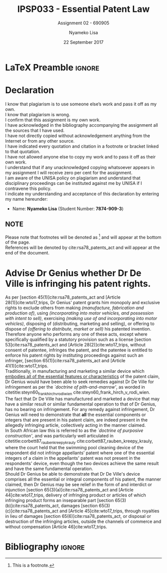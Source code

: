 * LaTeX Preamble                                                     :ignore:
#+TITLE: IPSP033 - Essential Patent Law
#+AUTHOR: Nyameko Lisa
#+DATE: 22 September 2017
#+SUBTITLE: Assignment 02 - 690905

#+LATEX_HEADER: \usepackage[margin=0.80in]{geometry}
#+LATEX_HEADER: \usepackage[backend=biber, style=ieee]{biblatex}
#+LATEX_HEADER: \usepackage{float}
#+LATEX_HEADER: \usepackage[super,negative]{nth}
#+LATEX_HEADER: \usepackage[capitalise]{cleveref}
#+LATEX_HEADER: \usepackage{pst-node,transparent,ragged2e}
#+LATEX_HEADER: \addbibresource{/home/nuk3/course/training/csir/novellasers/bibliography/bibliography.bib}
#+LATEX_HEADER: \DeclareFieldFormat[inproceedings]{citetitle}{\textit{#1}}
#+LATEX_HEADER: \DeclareFieldFormat[inproceedings]{title}{\textit{#1}}
#+LATEX_HEADER: \DeclareFieldFormat[misc]{citetitle}{#1}
#+LATEX_HEADER: \DeclareFieldFormat[misc]{title}{#1}
#+LATEX_HEADER: \renewcommand*{\bibpagespunct}{%
#+LATEX_HEADER:   \ifentrytype{inproceedings}
#+LATEX_HEADER:     {\addspace}
#+LATEX_HEADER:     {\addcomma\space}}
#+LATEX_HEADER: \AtEveryCitekey{\ifuseauthor{}{\clearname{author}}}
#+LATEX_HEADER: \AtEveryBibitem{\ifuseauthor{}{\clearname{author}}}

#+LATEX_HEADER: \PassOptionsToPackage{hyperref,x11names}{xcolor}
#+LATEX_HEADER: \hypersetup{colorlinks=true,citecolor=blue,filecolor=cyan,linkcolor=black,urlcolor=blue}

#+OPTIONS: toc:nil
#+LATEX_HEADER: \SpecialCoor

# Institution
#+BEGIN_EXPORT latex
\addvspace{110pt}
\centering{
\pnode(0.5\textwidth,-0.5\textheight){thisCenter}
\rput(thisCenter){%\transparent{0.25}
\includegraphics[width=2.7in]{/home/nuk3/course/llb/wipo-unisa/UNISACoatofArms.eps}}}
#+END_EXPORT

#+LaTeX: \justifying
#+LaTeX: \addvspace{110pt}
* Declaration
  :PROPERTIES:
   :UNNUMBERED: t
  :END:
  I know that plagiarism is to use someone else’s work and pass it off as my own.\\
  I know that plagiarism is wrong.\\
  I confirm that this assignment is my own work.\\
  I have acknowledged in the bibliography accompanying the assignment all the sources that I have used.\\
  I have not directly copied without acknowledgement anything from the Internet or from any other source.\\
  I have indicated every quotation and citation in a footnote or bracket linked to that quotation.\\
  I have not allowed anyone else to copy my work and to pass it off as their own work.\\
  I understand that if any unacknowledged copying whatsoever appears in my assignment I will receive zero per cent for the assignment.\\
  I am aware of the UNISA policy on plagiarism and understand that disciplinary proceedings can be instituted against me by UNISA if I contravene this policy.\\
  I indicate my understanding and acceptance of this declaration by
  entering my name hereunder:
    - Name: *Nyameko Lisa* (Student Number: *7874-909-3*)

** NOTE
Please note that footnotes will be denoted as [fn::This is a footnote.] and will
appear at the bottom of the page.\\
References will be denoted by cite:rsa78_patents_act and will appear at the end of the document.
\newpage

* Advise Dr Genius whether Dr De Ville is infringing his patent rights.

As per [section 45(1)]cite:rsa78_patents_act and [Article 28(1)]cite:wto17_trips, Dr Genius' patent grants him monopoly and exclusive rights to exclude others from making /(manufacture, fabrication and production of)/, using /(incorporating into motor vehicles, and possession with intent to sell)/, exercising /(making use of and incorporating into motor vehicles)/, disposing of (distributing, marketing and selling), or offering to dispose of /(offering to distribute, market or sell)/ his patented invention.\\

Therefore anyone who performs any one of these acts, except where specifically qualified by a statutory provision such as a license [section 53]cite:rsa78_patents_act and [Article 28(2)]cite:wto17_trips, without consent of patentee, infringes the patent, and the patentee is entitled to enforce his patent rights by instituting proceedings against such an infringer, [section 65(1)]cite:rsa78_patents_act and [Article 41(1)]cite:wto17_trips.\\

Traditionally, in manufacturing and marketing a similar device which _embodies all of the essential features or characteristics_ of the patent claim, Dr Genius would have been able to seek remedies against Dr De Ville for infringement as per the /`doctrine of pith-and-marrow'/, as worded in citetitle:steyn60_frank_hirch_v_rodi_wien cite:steyn60_frank_hirch_v_rodi_wien.\\

The fact that Dr De Ville has manufactured and marketed a device that may have a similar result or similar fundamental operation to that of Dr Genius, has no bearing on infringement. For any remedy against infringement, Dr Genius will need to demonstrate that *all* the essential components or integers that are present in his patent claim, are indeed present in the allegedly infringing article, collectively acting in the manner claimed.\\

In South African law this is referred to as the /`doctrine of purposive construction'/, and was particularly well articulated in citetitle:corbett87_rauben_kreepy_krauly cite:corbett87_rauben_kreepy_krauly, where the court held that the swimming pool cleaning device of the respondent did not infringe appellants' patent where one of the essential integers of a claim in the appellants' patent was not present in the respondents' device, even though the two devices achieve the same result and have the same fundamental operation.\\

Should Dr Genius be able to demonstrate that Dr De Ville's device comprises all the essential or integral components of his patent, the manner claimed, then Dr Genius may be see relief in the form of and interdict or injunction [section 65(3)(a)]cite:rsa78_patents_act and [Article 44]cite:wto17_trips, delivery of infringing product or articles of which infringing product forms an inseparable part [section 65(3)(b)]cite:rsa78_patents_act, damages [section 65(3)(c)]cite:rsa78_patents_act and [Article 45]cite:wto17_trips, through royalties in lieu of damages [section 65(6)]cite:rsa78_patents_act, or disposal or destruction of the infringing articles, outside the channels of commerce and without compensation [Article 46]cite:wto17_trips.

* Bibliography                                                       :ignore:
\printbibliography

#  LocalWords:  patentable infringer
